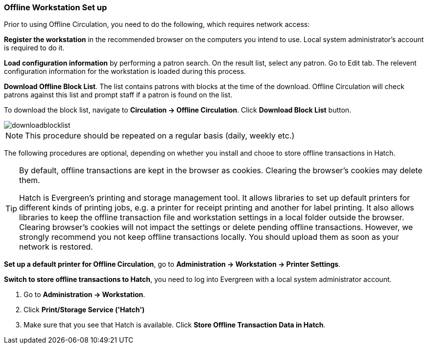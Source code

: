 Offline Workstation Set up
~~~~~~~~~~~~~~~~~~~~~~~~~~


Prior to using Offline Circulation, you need to do the following, which requires network access:


*Register the workstation* in the recommended browser on the computers you intend to use. Local system administrator's account is required to do it.

*Load configuration information* by performing a patron search. On the result list, select any patron. Go to Edit tab. The relevent configuration information for the workstation is loaded during this process. 

*Download Offline Block List*. The list contains patrons with blocks at the time of the download. Offline Circulation will check patrons against this list and prompt staff if a patron is found on the list.

To download the block list, navigate to *Circulation -> Offline Circulation*. Click *Download Block List* button.

image::images/circ/downloadblocklist.png[]

NOTE: This procedure should be repeated on a regular basis (daily, weekly etc.)

The following procedures are optional, depending on whether you install and chooe to store offline transactions in Hatch.

[TIP]
====
By default, offline transactions are kept in the browser as cookies. Clearing the browser's cookies may delete them. 

Hatch is Evergreen's printing and storage management tool. It allows libraries to set up default printers for different kinds of printing jobs, e.g. a printer for receipt printing and another for label printing. It also allows libraries to keep the offline transaction file and workstation settings in a local folder outside the browser. Clearing browser's cookies will not impact the settings or delete pending offline transactions. However, we strongly recommend you not keep offline transactions locally. You should upload them as soon as your network is restored.
====

*Set up a default printer for Offline Circulation*, go to *Administration -> Workstation -> Printer Settings*.

*Switch to store offline transactions to Hatch*, you need to log into Evergreen with a local system administrator account.

. Go to *Administration -> Workstation*. 
. Click *Print/Storage Service ('Hatch')*
. Make sure that you see that Hatch is available. Click *Store Offline Transaction Data in Hatch*.


////
Save Offline URL
^^^^^^^^^^^^^^^^


The permanent link for *Offline Circulation* is *https://catalogue.libraries.coop/eg/staff/offline-interface* we recommend that this link is bookmarked on staff workstations.  This is the location for both entering transactions while offline as well as processing them later.  You will see a slightly different version of this interface depending on whether or not you are logged in.
+
* If you are logged out, you will see the tab default to *Checkout* and the button on the top-right will read *Export Transactions*.
+
image::images/circ/offlineloggedout.png[]
+
* If you are logged in, you will see an additional tab on the left for *Session Management* and this will be the default tab.  The top-right button will read *Download Block List*.
+
image::images/circ/offlineloggedin.png[]
+
* If you are logged in and attempt to click on any tab other than *Session Management*, you will see a warning alerting you that you are about to enter offline mode.
+
image::images/circ/offline_warning.png[]
+
** This warning is not network-aware and it will appear regardless of network connection state.  You must be logged out to record offline transactions.
** If you see this warning and wish to record offline transactions, click *Proceed* in order to log out.
+
Download Offline Block List
^^^^^^^^^^^^^^^^^^^^^^^^^^^
+
While logged in and still online, you may download an *Offline Block List*.  This will locally store a list of all patrons with blocks at the time of the download.  If this list is present, *Offline Circulation* will check transactions against this list.
+
To download the block list, navigate to *Circulation* -> *Offline Circulation* and click the *Download Block List* button in the top-right of the screen.
+
image::images/circ/downloadblocklist.png[]
+
If you attempt a checkout or a renewal for a patron on the block list, you will get a modal informing you that the patron has penalties.  Click the *Allow* button to override this and proceed with the transaction.  Click the *Reject* button to cancel the checkout or renewal.



Set Offline Printer
^^^^^^^^^^^^^^^^^^^

Print using chrome
++++++++++++++++++

Browser print options - no additional setup required.

Print using Hatch
+++++++++++++++++

xref:download-hatch-ref[] must be installed and enabled on your workstation

. Click *Administration* -> *Workstation* -> *Printer Settings*.
. Click *Offline* ->


Save Patron Registration Form
^^^^^^^^^^^^^^^^^^^^^^^^^^^^^

. Click *Circulation* -> *Offline Circulation*
. *Search* -> *Search for Patrons*.
. Perform a search -> select a user from the results -> and open the *Patron Edit* interface.
.. This will allow the Offline interface to collect the information it needs, such as workstation information and the patron registration form.
////